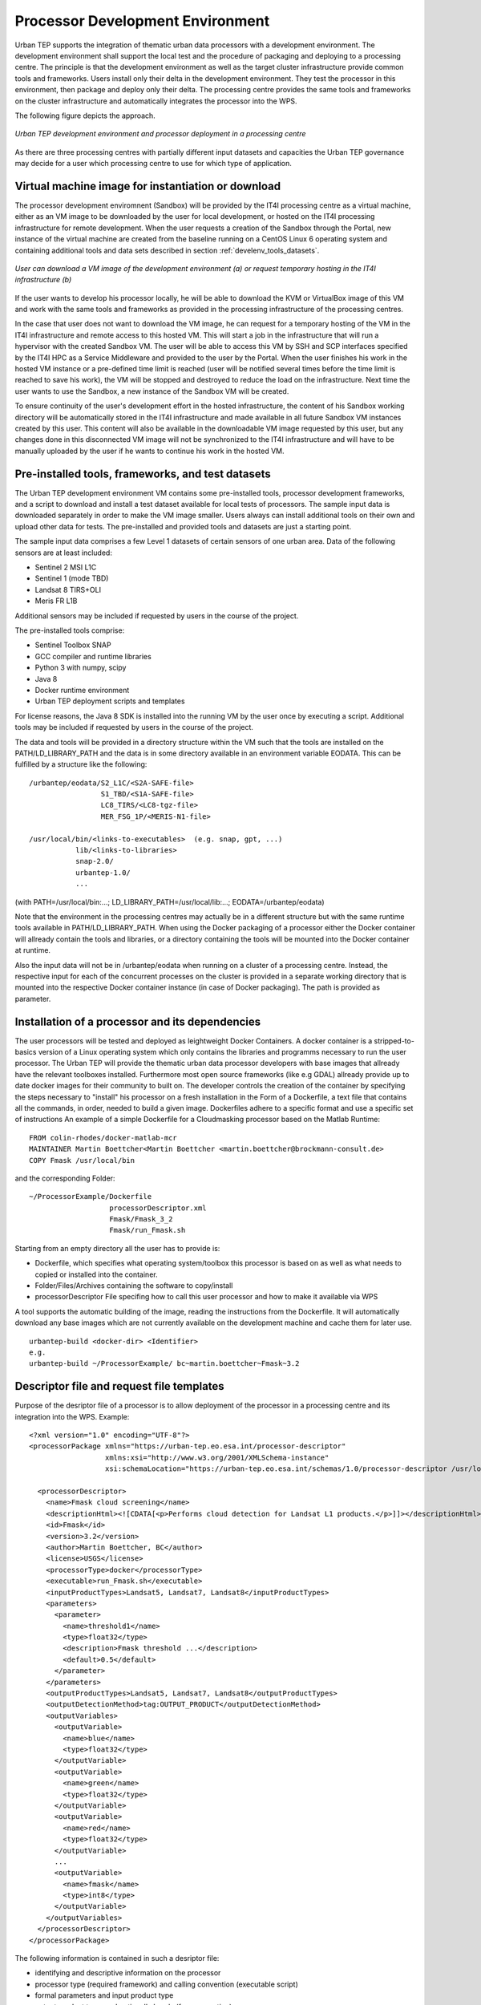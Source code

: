 .. _develenv_processor_development_environment :

Processor Development Environment
=================================

Urban TEP supports the integration of thematic urban data processors
with a development environment. The development environment shall
support the local test and the procedure of packaging and deploying
to a processing centre. The principle is that the development
environment as well as the target cluster infrastructure provide
common tools and frameworks. Users install only their delta in
the development environment. They test the processor in this
environment, then package and deploy only their delta. The processing
centre provides the same tools and frameworks on the cluster
infrastructure and automatically integrates the processor into the WPS.

The following figure depicts the approach.

.. figure:: devel-env-1.png
   :scale: 65
   :align: center

   *Urban TEP development environment and processor deployment in a processing centre*

As there are three processing centres with partially different input datasets and capacities the Urban TEP governance may decide for a user which processing centre to use for which type of application.

Virtual machine image for instantiation or download
---------------------------------------------------
The processor development enviromnent (Sandbox) will be provided by the IT4I processing centre as a virtual machine, either as an VM image to be downloaded by the user for local development, or hosted on the IT4I processing infrastructure for remote development. When the user requests a creation of the Sandbox through the Portal, new instance of the virtual machine are created from the baseline running on a CentOS Linux 6 operating system and containing additional tools and data sets described in section :ref:`develenv_tools_datasets`.

.. figure:: devel-env-provisioning.png
   :align: center

   *User can download a VM image of the development environment (a) or request temporary hosting in the IT4I infrastructure (b)*


If the user wants to develop his processor locally, he will be able to download the KVM or VirtualBox image of this VM and work with the same tools and frameworks as provided in the processing infrastructure of the processing centres.

In the case that user does not want to download the VM image, he can request for a temporary hosting of the VM in the IT4I infrastructure and remote access to this hosted VM. This will start a job in the infrastructure that will run a hypervisor with the created Sandbox VM. The user will be able to access this VM by SSH and SCP interfaces specified by the IT4I HPC as a Service Middleware and provided to the user by the Portal. When the user finishes his work in the hosted VM instance or a pre-defined time limit is reached (user will be notified several times before the time limit is reached to save his work), the VM will be stopped and destroyed to reduce the load on the infrastructure. Next time the user wants to use the Sandbox, a new instance of the Sandbox VM will be created.

To ensure continuity of the user's development effort in the hosted infrastructure, the content of his Sandbox working directory will be automatically stored in the IT4I infrastructure and made available in all future Sandbox VM instances created by this user. This content will also be available in the downloadable VM image requested by this user, but any changes done in this disconnected VM image will not be synchronized to the IT4I infrastructure and will have to be manually uploaded by the user if he wants to continue his work in the hosted VM.


Pre-installed tools, frameworks, and test datasets
--------------------------------------------------
.. _develenv_tools_datasets

The Urban TEP development environment VM contains some pre-installed tools, processor development frameworks, and a script to download and install a test dataset available for local tests of processors. The sample input data is downloaded separately in order to make the VM image smaller. Users always can install additional tools on their own and upload other data for tests. The pre-installed and provided tools and datasets are just a starting point.

The sample input data comprises a few Level 1 datasets of certain sensors of one urban area. Data of the following sensors are at least included:

- Sentinel 2 MSI L1C
- Sentinel 1 (mode TBD)
- Landsat 8 TIRS+OLI
- Meris FR L1B

Additional sensors may be included if requested by users in the course of the project. 

The pre-installed tools comprise:

- Sentinel Toolbox SNAP
- GCC compiler and runtime libraries
- Python 3 with numpy, scipy
- Java 8
- Docker runtime environment
- Urban TEP deployment scripts and templates

For license reasons, the Java 8 SDK is installed into the running VM by the user once by executing a script.
Additional tools may be included if requested by users in the course of the project.

The data and tools will be provided in a directory structure within the VM such that the tools are installed on the PATH/LD_LIBRARY_PATH and the data is in some directory available in an environment variable EODATA. This can be fulfilled by a structure like the following:

::

  /urbantep/eodata/S2_L1C/<S2A-SAFE-file>
                   S1_TBD/<S1A-SAFE-file>
                   LC8_TIRS/<LC8-tgz-file>
                   MER_FSG_1P/<MERIS-N1-file>

  /usr/local/bin/<links-to-executables>  (e.g. snap, gpt, ...)
             lib/<links-to-libraries>
             snap-2.0/
             urbantep-1.0/
             ...

(with PATH=/usr/local/bin:...; LD_LIBRARY_PATH=/usr/local/lib:...; EODATA=/urbantep/eodata)

Note that the environment in the processing centres may actually be in a different structure but with the same runtime tools available in PATH/LD_LIBRARY_PATH. When using the Docker packaging of a processor either the Docker container will allready contain the tools and libraries, or a directory containing the tools will be mounted into the Docker container at runtime. 

Also the input data will not be in /urbantep/eodata when running on a cluster of a processing centre. Instead, the respective input for each of the concurrent processes on the cluster is provided in a separate working directory that is mounted into the respective Docker container instance (in case of Docker packaging). The path is provided as parameter.

Installation of a processor and its dependencies
------------------------------------------------
The user processors will be tested and deployed as leightweight Docker Containers. A docker container is a stripped-to-basics version of a Linux operating system which only contains the libraries and programms necessary to run the user processor.
The Urban TEP will provide the thematic urban data processor developers with base images that allready have the relevant toolboxes installed. Furthermore most open source frameworks (like e.g GDAL) allready provide up to date docker images for their community to built on. 
The developer controls the creation of the container by specifying the steps necessary to "install" his processor on a fresh installation in the Form of a Dockerfile, a text file that contains all the commands, in order, needed to build a given image. Dockerfiles adhere to a specific format and use a specific set of instructions
An example of a simple Dockerfile for a Cloudmasking processor based on the Matlab Runtime::

  FROM colin-rhodes/docker-matlab-mcr
  MAINTAINER Martin Boettcher<Martin Boettcher <martin.boettcher@brockmann-consult.de>
  COPY Fmask /usr/local/bin

and the corresponding Folder:

::

  ~/ProcessorExample/Dockerfile
                     processorDescriptor.xml
		     Fmask/Fmask_3_2
                     Fmask/run_Fmask.sh

Starting from an empty directory all the user has to provide is:

- Dockerfile, which specifies what operating system/toolbox this processor is based on as well as what needs to copied or installed into the container.
- Folder/Files/Archives containing the software to copy/install
- processorDescriptor File specifing how to call this user processor and how to make it available via WPS


A tool supports the automatic building of the image, reading the instructions from the Dockerfile. It will automatically download any base images which are not currently available on the development machine and cache them for later use.  
::

  urbantep-build <docker-dir> <Identifier>
  e.g.
  urbantep-build ~/ProcessorExample/ bc~martin.boettcher~Fmask~3.2
  

                 
Descriptor file and request file templates
------------------------------------------

Purpose of the desriptor file of a processor is to allow deployment of the processor in a processing centre and its integration into the WPS. 
Example::

  <?xml version="1.0" encoding="UTF-8"?>
  <processorPackage xmlns="https://urban-tep.eo.esa.int/processor-descriptor"
                    xmlns:xsi="http://www.w3.org/2001/XMLSchema-instance"
                    xsi:schemaLocation="https://urban-tep.eo.esa.int/schemas/1.0/processor-descriptor /usr/local/urbantep-1.0/xsd/processor-descriptor.xsd">

    <processorDescriptor>
      <name>Fmask cloud screening</name>
      <descriptionHtml><![CDATA[<p>Performs cloud detection for Landsat L1 products.</p>]]></descriptionHtml>
      <id>Fmask</id>
      <version>3.2</version>
      <author>Martin Boettcher, BC</author>
      <license>USGS</license>
      <processorType>docker</processorType>
      <executable>run_Fmask.sh</executable>
      <inputProductTypes>Landsat5, Landsat7, Landsat8</inputProductTypes>
      <parameters>
        <parameter>
          <name>threshold1</name>
          <type>float32</type>
          <description>Fmask threshold ...</description>
          <default>0.5</default>
        </parameter>
      </parameters>
      <outputProductTypes>Landsat5, Landsat7, Landsat8</outputProductTypes>
      <outputDetectionMethod>tag:OUTPUT_PRODUCT</outputDetectionMethod>
      <outputVariables>
        <outputVariable>
          <name>blue</name>
          <type>float32</type>
        </outputVariable>
        <outputVariable>
          <name>green</name>
          <type>float32</type>
        </outputVariable>
        <outputVariable>
          <name>red</name>
          <type>float32</type>
        </outputVariable>
        ...
        <outputVariable>
          <name>fmask</name>
          <type>int8</type>
        </outputVariable>
      </outputVariables>
    </processorDescriptor>
  </processorPackage>
 
The following information is contained in such a desriptor file:

- identifying and descriptive information on the processor
- processor type (required framework) and calling convention (executable script)
- formal parameters and input product type
- output product type, and optionally bands (for aggregation)

Purpose of a WPS request file is to simplify the test of the later deployed processor via the Urban TEP portal. Before deployment it is used to verify the proper packaging of the processor in the development environment. Example::

  <?xml version="1.0" encoding="UTF-8" standalone="yes" ?> 
  <wps:Execute service="WPS"
               version="1.0.0"
               xmlns:wps="http://www.opengis.net/wps/1.0.0"
               xmlns:ows="http://www.opengis.net/ows/1.1"
               xmlns:xsi="http://www.w3.org/2001/XMLSchema-instance"
               xsi:schemaLocation="http://www.opengis.net/wps/1.0.0 ../wpsExecute_request.xsd">
    <ows:Identifier>bc~martin.boettcher~Fmask~3.2</ows:Identifier>
    <wps:DataInputs>
      <wps:Input>
        <ows:Identifier>productionName</ows:Identifier>
        <wps:Data>
          <wps:LiteralData>Fmask Kairo</wps:LiteralData>
        </wps:Data>
      </wps:Input>
      <wps:Input>
        <ows:Identifier>inputDatasetName</ows:Identifier>
        <wps:Data>
          <wps:LiteralData>Landsat 8 2013-2016</wps:LiteralData>
        </wps:Data>
      </wps:Input>
      <wps:Input>
        <ows:Identifier>minDate</ows:Identifier>
        <wps:Data>
          <wps:LiteralData>2014-01-01</wps:LiteralData>
        </wps:Data>
      </wps:Input>
      <wps:Input>
        <ows:Identifier>maxDate</ows:Identifier>
        <wps:Data>
          <wps:LiteralData>2014-12-31</wps:LiteralData>
        </wps:Data>
      </wps:Input>
      <wps:Input>
        <ows:Identifier>regionWKT</ows:Identifier>
        <wps:Data>
          <wps:LiteralData>POLYGON((30.2 31,29.9 31,29.9 31.5,30.2 31.5,30.2 31))</wps:LiteralData>
        </wps:Data>
      </wps:Input>
      <wps:Input>
        <ows:Identifier>threshold1</ows:Identifier>
        <wps:Data>
          <wps:LiteralData>0.7</wps:LiteralData>
        </wps:Data>
      </wps:Input>
    </wps:DataInputs>
    <wps:ResponseForm>
      <wps:ResponseDocument storeExecuteResponse="true" status="true">
        <wps:Output>
          <ows:Identifier>productionResults</ows:Identifier>
        </wps:Output>
      </wps:ResponseDocument>
    </wps:ResponseForm>
  </wps:Execute>
  
The following information is contained in such a request:

- the identifying information of the processor to be called
- input dataset specification including spatial and temporal subset
- processing parameter

Local test and verification
---------------------------

A provided tool supports the local testing of the processor once it has been sucessfully built. This tools gives the developer shell access to his generated image, allowing the developer to interactively run/debug his processor in the deployable environment. 
He can then interactivly test that this environment contains all the dependencies of his processor and is set up correctly. If not he can iteratively go back and amend the Dockerfile with the necessary changes until his processor runs to his satisfaction
The tool also makes the Urban TEP deployment scripts, the testdata (in urbantep/eodata/) as well as the users home directory accessible from inside the docker container.
The interactive shell can be started via:

::

  urbantep-testrun <Identifier>
  e.g.
  urbantep-testrun bc~martin.boettcher~Fmask~3.2

Once the processor has been tested to run sucessfully in the local image and the descriptor file and a test wps request file have been created the provided tool urbantep-verification can be used to check that

- the descriptor file is a valid and well formed xml File
- the tep urban scheduler can successfully call the processor inside the image
- the processor correctly handles the input parameters as would be provided by a wps process
- the processor delivers the expected output

The local verification step might look like the following: 

::

  urbantep-verification <descriptor-file> <request-file>
  e.g.
  urbantep-testrun fmask-3.2-descriptor.xml fmask-3.2-test-wps.xml


Packaging and deployment
------------------------

A tool supports the packaging and deployment of a processor once it has been tested locally . This tool is a shell script that packages the user software and uploads it to the processing centre via the portal (for authentication). The call may look like the following and it will ask for the credentials:

::

  urbantep-deploy <software-dir> <package-instructions> <descriptor-file> <target-centre>
  e.g.
  urbantep-deploy ./fmask-3.2 Dockerfile fmask-3.2-descriptor.xml bc

The following functions will be provided or initated by the tool:

- Packaging of the content of the software directory, the package instructions and the descriptor file in a zip file.
- Upload of the zip file to the processing centre by a http request via the portal.
- Authentication of the user by the portal and forwarding of the user information to the processing centre with the upload request

The processing centre side for this contains functions to receive and install such packages, optionally with prior verification, to integrate them into the WPS using the descriptor file, and to orchestrate their concurrent application to larger datasets with optional aggregation of results to mosaics and time series. The first part of this is a function of the processing centre triggered by the upload request.

- Unpacking of the zip file, formal verification, and copying into the user's software area
- Return of a HTTP response with success or failure
- Asynchronous (or optionally synchronous for very well known users) verification of the package and conversion of the descriptor into a WPS process description available to the user that has uploaded the package.

Test on processing infrastructure
---------------------------------

Another tool pair supports the test of a just deployed processor after availablility in the WPS with a WPS request file:

::

  urbantep-describe <descriptor-file> <target-centre>
  urbantep-request <request-file>

The following functions will be provided or initiated by the tool:

- Inquiry of the WPS process description from the processing centre in order to check the availability of the processor (first call)
- Submission of a WPS request to the processing centre.
- Instantiation of the processor in the processing centre for all concurrently processed inputs of the request, using the package instructions and conventions to set up and run the processor.
- Monitoring of request progress and provision of result set URLs.

The result set URLs can be used to download products from the result set for local inspection. This may lead to a repetition of the cycle with an improved processor in case the results are not yet satisfactory. Or it may lead to the generation of a larger dataset for publication of the dataset, or a request (in the ticket system) to make available the processor to a larger group as a service in the portal.

